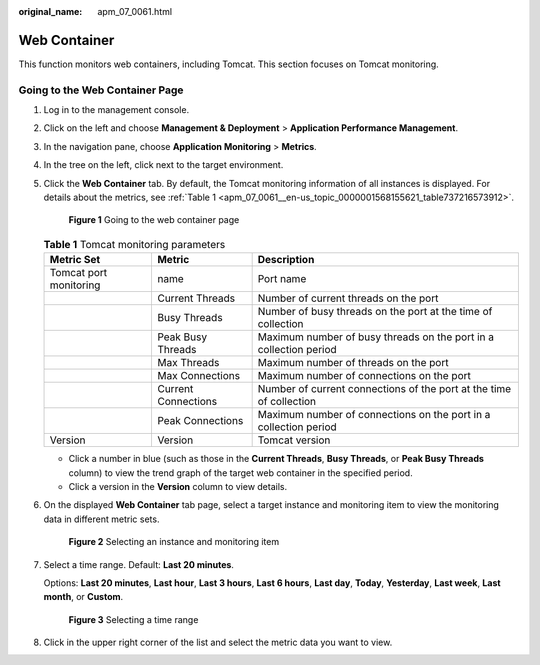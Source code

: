 :original_name: apm_07_0061.html

.. _apm_07_0061:

Web Container
=============

This function monitors web containers, including Tomcat. This section focuses on Tomcat monitoring.

Going to the Web Container Page
-------------------------------

#. Log in to the management console.

#. Click |image1| on the left and choose **Management & Deployment** > **Application Performance Management**.

#. In the navigation pane, choose **Application Monitoring** > **Metrics**.

#. In the tree on the left, click |image2| next to the target environment.

#. Click the **Web Container** tab. By default, the Tomcat monitoring information of all instances is displayed. For details about the metrics, see :ref:`Table 1 <apm_07_0061__en-us_topic_0000001568155621_table737216573912>`.


   .. figure:: /_static/images/en-us_image_0000001675956117.png
      :alt: **Figure 1** Going to the web container page

      **Figure 1** Going to the web container page

   .. _apm_07_0061__en-us_topic_0000001568155621_table737216573912:

   .. table:: **Table 1** Tomcat monitoring parameters

      +------------------------+---------------------+---------------------------------------------------------------------+
      | Metric Set             | Metric              | Description                                                         |
      +========================+=====================+=====================================================================+
      | Tomcat port monitoring | name                | Port name                                                           |
      +------------------------+---------------------+---------------------------------------------------------------------+
      |                        | Current Threads     | Number of current threads on the port                               |
      +------------------------+---------------------+---------------------------------------------------------------------+
      |                        | Busy Threads        | Number of busy threads on the port at the time of collection        |
      +------------------------+---------------------+---------------------------------------------------------------------+
      |                        | Peak Busy Threads   | Maximum number of busy threads on the port in a collection period   |
      +------------------------+---------------------+---------------------------------------------------------------------+
      |                        | Max Threads         | Maximum number of threads on the port                               |
      +------------------------+---------------------+---------------------------------------------------------------------+
      |                        | Max Connections     | Maximum number of connections on the port                           |
      +------------------------+---------------------+---------------------------------------------------------------------+
      |                        | Current Connections | Number of current connections of the port at the time of collection |
      +------------------------+---------------------+---------------------------------------------------------------------+
      |                        | Peak Connections    | Maximum number of connections on the port in a collection period    |
      +------------------------+---------------------+---------------------------------------------------------------------+
      | Version                | Version             | Tomcat version                                                      |
      +------------------------+---------------------+---------------------------------------------------------------------+

   -  Click a number in blue (such as those in the **Current Threads**, **Busy Threads**, or **Peak Busy Threads** column) to view the trend graph of the target web container in the specified period.
   -  Click a version in the **Version** column to view details.

#. On the displayed **Web Container** tab page, select a target instance and monitoring item to view the monitoring data in different metric sets.


   .. figure:: /_static/images/en-us_image_0000001627439044.png
      :alt: **Figure 2** Selecting an instance and monitoring item

      **Figure 2** Selecting an instance and monitoring item

#. Select a time range. Default: **Last 20 minutes**.

   Options: **Last 20 minutes**, **Last hour**, **Last 3 hours**, **Last 6 hours**, **Last day**, **Today**, **Yesterday**, **Last week**, **Last month**, or **Custom**.


   .. figure:: /_static/images/en-us_image_0000001602670490.png
      :alt: **Figure 3** Selecting a time range

      **Figure 3** Selecting a time range

#. Click |image3| in the upper right corner of the list and select the metric data you want to view.

.. |image1| image:: /_static/images/en-us_image_0000001620725989.png
.. |image2| image:: /_static/images/en-us_image_0000001568524993.png
.. |image3| image:: /_static/images/en-us_image_0000001601313634.png
